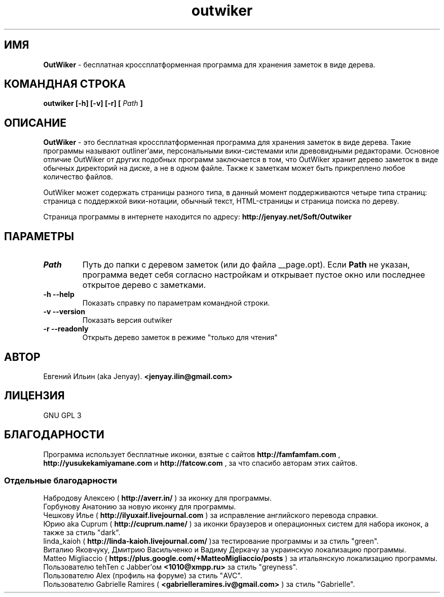 .\" Process this file with
.\" groff -man -Tutf8 outwiker.1
.\"
.TH outwiker 1 "Май 2014" "Версия 1.8.0" "OutWiker"
.SH ИМЯ 
.B OutWiker 
\- бесплатная кроссплатформенная программа для хранения заметок в виде дерева.
.SH КОМАНДНАЯ СТРОКА
.B outwiker [-h] [-v] [-r] [
.I Path
.B ]

.SH ОПИСАНИЕ
.B OutWiker
\- это бесплатная кроссплатформенная программа для хранения заметок в виде дерева. Такие программы называют outliner'ами, персональными вики-системами или древовидными редакторами. Основное отличие OutWiker от других подобных программ заключается в том, что OutWiker хранит дерево заметок в виде обычных директорий на диске, а не в одном файле. Также к заметкам может быть прикреплено любое количество файлов.
.PP
OutWiker может содержать страницы разного типа, в данный момент поддерживаются четыре типа страниц: страница с поддержкой вики-нотации, обычный текст, HTML-страницы и страница поиска по дереву.
.PP
Страница программы в интернете находится по адресу: 
.B http://jenyay.net/Soft/Outwiker

.SH ПАРАМЕТРЫ
.TP 
.I Path
Путь до папки с деревом заметок (или до файла __page.opt). Если 
.B Path
не указан, программа ведет себя согласно настройкам и открывает пустое окно или последнее открытое дерево с заметками.
.TP 
.B -h --help
Показать справку по параметрам командной строки.
.TP 
.B -v --version
Показать версия outwiker
.TP 
.B -r --readonly
Открыть дерево заметок в режиме "только для чтения"

.SH АВТОР
Евгений Ильин (aka Jenyay). 
.B <jenyay.ilin@gmail.com>

.SH ЛИЦЕНЗИЯ
GNU GPL 3

.SH БЛАГОДАРНОСТИ
Программа использует бесплатные иконки, взятые с сайтов 
.B http://famfamfam.com
,
.B http://yusukekamiyamane.com
и
.B http://fatcow.com
, за что спасибо авторам этих сайтов.
.SS Отдельные благодарности
Набродову Алексею (
.B http://averr.in/
) за иконку для программы.
.br
Горбунову Анатонию за новую иконку для программы.
.br
Чешкову Илье (
.B http://ilyuxaif.livejournal.com
) за исправление английского перевода справки.
.br
Юрию aka Cuprum (
.B http://cuprum.name/
) за иконки браузеров и операционных систем для набора иконок, а также за стиль "dark".
.br
linda_kaioh (
.B http://linda-kaioh.livejournal.com/
)за тестирование программы и за стиль "green".
.br
Виталию Яковчуку, Дмитрию Васильченко и Вадиму Деркачу за украинскую локализацию программы.
.br
Matteo Migliaccio (
.B https://plus.google.com/+MatteoMigliaccio/posts
) за итальянскую локализацию программы.
.br
Пользователю tehTen с Jabber'ом 
.B <1010@xmpp.ru>
за стиль "greyness".
.br
Пользователю Alex (профиль на форуме) за стиль "AVC".
.br
Пользователю Gabrielle Ramires (
.B <gabrielleramires.iv@gmail.com>
) за стиль "Gabrielle".
